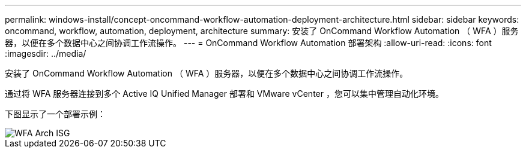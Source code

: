 ---
permalink: windows-install/concept-oncommand-workflow-automation-deployment-architecture.html 
sidebar: sidebar 
keywords: oncommand, workflow, automation, deployment, architecture 
summary: 安装了 OnCommand Workflow Automation （ WFA ）服务器，以便在多个数据中心之间协调工作流操作。 
---
= OnCommand Workflow Automation 部署架构
:allow-uri-read: 
:icons: font
:imagesdir: ../media/


[role="lead"]
安装了 OnCommand Workflow Automation （ WFA ）服务器，以便在多个数据中心之间协调工作流操作。

通过将 WFA 服务器连接到多个 Active IQ Unified Manager 部署和 VMware vCenter ，您可以集中管理自动化环境。

下图显示了一个部署示例：

image::../media/wfa_arch_isg.gif[WFA Arch ISG]
